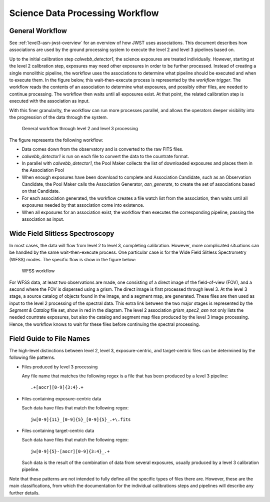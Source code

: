 .. _sdp-workflow:

================================
Science Data Processing Workflow
================================

General Workflow
================

See :ref:`level3-asn-jwst-overview` for an overview of how JWST uses
associations. This document describes how associations are used by the
ground processing system to execute the level 2 and level 3 pipelines
based on.

Up to the initial calibration step `calwebb_detector1`, the science
exposures are treated individually. However, starting at the level 2
calibration step, exposures may need other exposures in order to be
further processed. Instead of creating a single monolithic pipeline,
the workflow uses the associations to determine what pipeline should
be executed and when to execute them. In the figure below, this
wait-then-execute process is represented by the `workflow trigger`.
The workflow reads the contents of an association to determine what
exposures, and possibly other files, are needed to continue
processing. The workflow then waits until all exposures exist. At that
point, the related calibration step is executed with the association
as input.

With this finer granularity, the workflow can run more processes parallel,
and allows the operators deeper visibility into the progression of the
data through the system.

.. figure:: graphics/workflow-generic.png
   :scale: 75%

   General workflow through level 2 and level 3 processing

The figure represents the following workflow:

- Data comes down from the observatory and is converted to the raw
  FITS files.
- `calwebb_detector1` is run on each file to convert the data to the
  countrate format.
- In parallel with `calwebb_detector1`, the Pool Maker collects the list
  of downloaded exposures and places them in the Association Pool
- When enough exposures have been download to complete and Association
  Candidate, such as an Observation Candidate, the Pool Maker calls
  the Association Generator, `asn_generate`, to create the set of
  associations based on that Candidate.
- For each association generated, the workflow creates a file watch
  list from the association, then waits until all exposures needed by
  that association come into existence.
- When all exposures for an association exist, the workflow then
  executes the corresponding pipeline, passing the association as
  input.

Wide Field Slitless Spectroscopy
================================

In most cases, the data will flow from level 2 to level 3, completing
calibration. However, more complicated situations can be handled by
the same wait-then-execute process. One particular case is for the
Wide Field Slitless Spectrometry (WFSS) modes. The specific flow is
show in the figure below:

.. figure:: graphics/workflow-wfss.png
   :scale: 75%

   WFSS workflow

For WFSS data, at least two observations are made, one consisting of a
direct image of the field-of-view (FOV), and a second where the FOV is
dispersed using a grism. The direct image is first processed through
level 3. At the level 3 stage, a source catalog of objects found in
the image, and a segment map, are generated. These files are then used
as input to the level 2 processing of the spectral data. This extra
link between the two major stages is represented by the `Segment &
Catalog` file set, show in red in the diagram. The level 2 association
`grism_spec2_asn` not only lists the needed countrate exposures, but
also the catalog and segment map files produced by the level 3 image
processing. Hence, the workflow knows to wait for these files before
continuing the spectral processing.

Field Guide to File Names
=========================

The high-level distinctions between level 2, level 3, exposure-centric,
and target-centric files can be determined by the following file patterns.

- Files produced by level 3 processing
  
  Any file name that matches the following regex is a file that has
  been produced by a level 3 pipeline::

    .+[aocr][0-9]{3:4}.+

- Files containing exposure-centric data

  Such data have files that match the following regex::

    jw[0-9]{11}_[0-9]{5}_[0-9]{5}_.+\.fits

- Files containing target-centric data

  Such data have files that match the following regex::

    jw[0-9]{5}-[aocr][0-9]{3:4}_.+

  Such data is the result of the combination of data from several
  exposures, usually produced by a level 3 calibration pipeline.

Note that these patterns are not intended to fully define all the
specific types of files there are. However, these are the main
classifications, from which the documentation for the individual
calibrations steps and pipelines will describe any further details.
